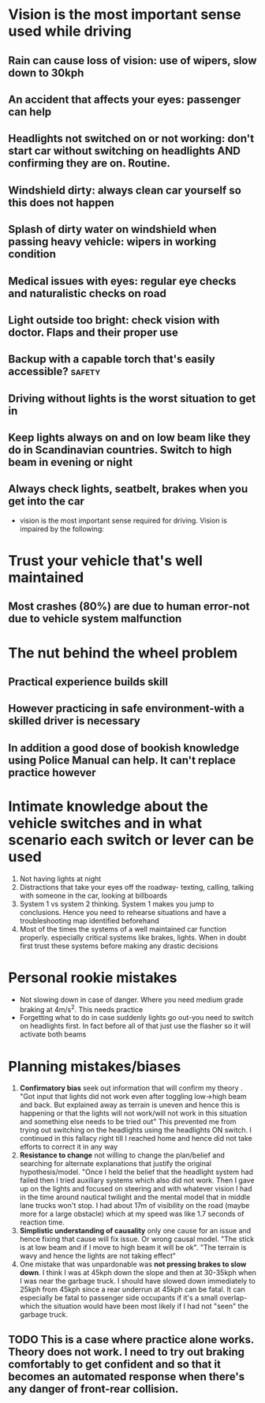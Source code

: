* Vision is the most important sense used while driving
** Rain can cause loss of vision: use of wipers, slow down to 30kph
** An accident that affects your eyes: passenger can help
** Headlights not switched on or not working: don't start car without switching on headlights AND confirming they are on. Routine.
** Windshield dirty: always clean car yourself so this does not happen
** Splash of dirty water on windshield when passing heavy vehicle: wipers in working condition
** Medical issues with eyes: regular eye checks and naturalistic checks on road
** Light outside too bright: check vision with doctor. Flaps and their proper use
** Backup with a capable torch that's easily accessible? :safety:
**  Driving without lights is the worst situation to get in
** Keep lights always on and on low beam like they do in Scandinavian countries. Switch to high beam in evening or night
** Always check lights, seatbelt, brakes when you get into the car
 - vision is the most important sense required for driving. Vision is impaired by the following:
* Trust your vehicle that's well maintained
** Most crashes (80%) are due to human error-not due to vehicle system malfunction
* The nut behind the wheel problem
** Practical experience builds skill
**  However practicing in safe environment-with a skilled driver is necessary
** In addition a good dose of bookish knowledge using Police Manual can help. It can't replace practice however
* Intimate knowledge about the vehicle switches and in what scenario each switch or lever can be used
2. Not having lights at night
3. Distractions that take your eyes off the roadway- texting, calling, talking with someone in the car, looking at billboards
4. System 1 vs system 2 thinking. System 1 makes you jump to conclusions. Hence you need to rehearse situations and have a troubleshooting map identified beforehand
5. Most of the times the systems of a well maintained car function properly. especially critical systems like brakes, lights. When in doubt first trust these systems before making any drastic decisions
* Personal rookie mistakes
- Not slowing down in case of danger. Where you need medium grade braking at 4m/s^2. This needs practice
- Forgetting what to do in case suddenly lights go out-you need to switch on headlights first. In fact before all of that just use the flasher so it will activate both beams
* Planning mistakes/biases
  1. *Confirmatory bias* seek out information that will confirm my theory . "Got input that lights did not work even after toggling low->high beam and back. But explained away as terrain is uneven and hence this is happening or that the lights will not work/will not work in this situation and something else needs to be tried out" This prevented me from trying out switching on the headlights using the headlights ON switch. I continued in this fallacy right till I reached home and hence did not take efforts to correct it in any way
  2. *Resistance to change* not willing to change the plan/belief and searching for alternate explanations that justify the original hypothesis/model. "Once I held the belief that the headlight system had failed then I tried auxiliary systems which also did not work. Then I gave up on the lights and focused on steering and with whatever vision I had in the time around nautical twilight and the mental model that in middle lane trucks won't stop. I had about 17m of visibility  on the road (maybe more for a large obstacle) which at my speed was like 1.7 seconds of reaction time.
  3. *Simplistic understanding of causality* only one cause for an issue and hence fixing that cause will fix issue. Or wrong causal model. "The stick is at low beam and if I move to high beam it will be ok". "The terrain is wavy and hence the lights are not taking effect"
  4. One mistake that was unpardonable was *not pressing brakes to slow down*. I think I was at 45kph down the slope and then at 30-35kph when I was near the garbage truck. I should have slowed down immediately to 25kph from 45kph since a rear underrun at 45kph can be fatal. It can especially be fatal to passenger side occupants if it's a small overlap-which the situation would have been most likely if I had not "seen" the garbage truck.
** TODO This is a case where practice alone works. Theory does not work. I need to try out braking comfortably to get confident and so that it becomes an automated response when there's any danger of front-rear collision.
